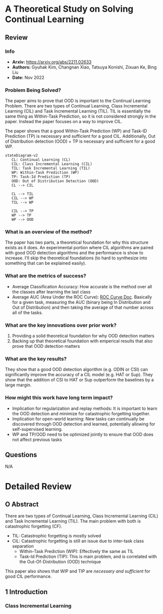 #+TAGS: CIL


* A Theoretical Study on Solving Continual Learning
** Review
*** Info
- *Arxiv:* https://arxiv.org/abs/2211.02633
- *Authors:* Gyuhak Kim, Changnan Xiao, Tatsuya Konishi, Zixuan Ke, Bing Liu
- *Date:* Nov 2022
*** Problem Being Solved?
The paper aims to prove that OOD is important to the Continual Learning Problem. There are two types of Continual Learning, Class Incremental Learning (CIL) and Task Incremental Learning (TIL). TIL is essentially the same thing as Within-Task Prediction, so it is not considered strongly in the paper. Instead the paper focuses on a way to improve CIL.

The paper shows that a good Within-Task Prediction (WP) and Task-ID Prediction (TP) is necessary and sufficient for a good CIL. Additionally, Out of Distribution detection (OOD) + TP is necessary and sufficient for a good WP.
#+begin_src mermaid :file images/continual-learning-theoreticalp1.png
stateDiagram-v2
   CL: Continual Learning (CL)
   CIL: Class Incremental Learning (CIL)
   TIL: Task Incremental Learning (TIL)
   WP: Within-Task Prediction (WP)
   TP: Task-Id Prediction (TP)
   OOD: Out of Distribution Detection (OOD)
   CL --> CIL

   CL --> TIL
   CIL --> WP
   TIL --> WP

   CIL --> TP
   WP --> TP
   WP --> OOD
#+end_src

#+RESULTS:
[[file:images/continual-learning-theoreticalp1.png]]

*** What is an overview of the method?
The paper has two parts, a theoretical foundation for why this structure exists as it does. An experimental portion where CIL algorithms are paired with good OOD detection algorithms and the performance is show to increase. I'll skip the theoretical foundations (to hard to synthesize into something that can be explained easily).
*** What are the metrics of success?
- Average Classification Accuracy: How accurate is the method over all the classes after learning the last class
- Average AUC (Area Under the ROC Curve): [[https://www.analyticsvidhya.com/blog/2020/06/auc-roc-curve-machine-learning/][ROC Curve Doc]]. Basically for a given task, measuring the AUC (binary being In Distribution and Out of Distribution) and then taking the average of that number across all of the tasks.
*** What are the key innovations over prior work?
1. Providing a solid theoretical foundation for why OOD detection matters
2. Backing up that theoretical foundation with emperical results that also prove that OOD detection matters
*** What are the key results?
They show that a good OOD detection algorithm (e.g. ODIN or CSI) can significantly improve the accuracy of a CIL model (e.g. HAT or Sup). They show that the addition of CSI to HAT or Sup outperform the baselines by a large margin.
*** How might this work have long term impact?
- Implication for regularization and replay methods: It is important to learn the OOD detection and minimize for catastrophic forgetting together.
- Implication for open-world learning: New tasks can continually be discovered through OOD detection and learned, potentially allowing for self-supervised learning.
- WP and TP/OOD need to be optimized jointly to ensure that OOD does not affect previous tasks
** Questions
N/A

* Detailed Review
** O Abstract
There are two types of Continual Learning, Class Incremental Learning (CIL) and Task Incremental Learning (TIL). The main problem with both is catastrophic forgetting (CF).
- TIL: Catastrophic forgetting is mostly solved
- CIL: Catastrophic forgetting is still an issue due to inter-task class separation
  - Within-Task Prediction (WIP): Effectively the same as TIL
  - Task-Id Prediction (TIP): This is main problem, and is correlated with the Out-Of-Distribution (OOD) technique

This paper also shows that WIP and TIP are /necessary and sufficient/ for good CIL performance.
** 1 Introduction
*** Class Incremental Learning
